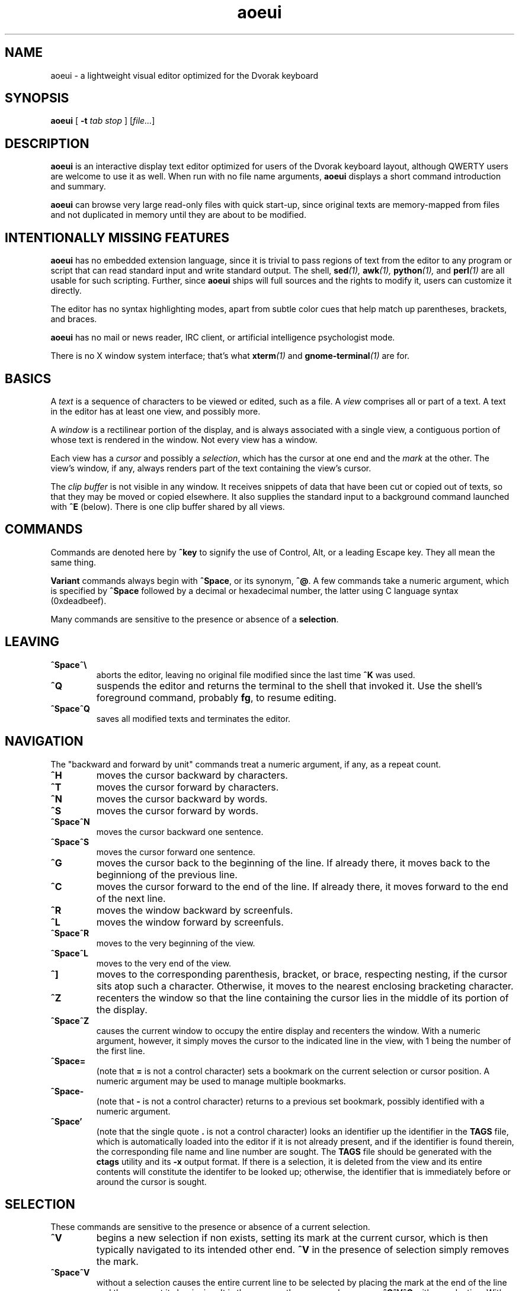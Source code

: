 .\" Man page for aoeui
.\"
.\" Copyright 2007 Peter Klausler
.\" Released under GPLv2.
.TH aoeui 1 "April 18, 2007"
.LO 1
.SH NAME
aoeui \- a lightweight visual editor optimized for the Dvorak keyboard
.SH SYNOPSIS
.B aoeui
[
.B -t
.I "tab stop"
]
.RI [ file... ]
.SH DESCRIPTION
.B aoeui
is an interactive display text editor optimized for users of the
Dvorak keyboard layout, although QWERTY users are welcome to
use it as well.
When run with no file name arguments,
.B aoeui
displays a short command introduction and summary.
.P
.B aoeui
can browse very large read-only files with quick start-up,
since original texts are memory-mapped from files and not
duplicated in memory until they are about to be modified.
.SH "INTENTIONALLY MISSING FEATURES"
.B aoeui
has no embedded extension language, since it is trivial to
pass regions of text from the editor to any program or script
that can read standard input and write standard output.
The shell,
.BI sed (1),
.BI awk (1),
.BI python (1),
and
.BI perl (1)
are all usable for such scripting.
Further, since
.B aoeui
ships will full sources and the rights to modify it,
users can customize it directly.
.P
The editor has no syntax highlighting modes, apart from
subtle color cues that help match up parentheses, brackets,
and braces.
.P
.B aoeui
has no mail or news reader, IRC client, or artificial intelligence
psychologist mode.
.P
There is no X window system interface; that's what
.BI xterm (1)
and
.BI gnome-terminal (1)
are for.
.SH BASICS
A
.I text
is a sequence of characters to be viewed or edited, such as a file.
A
.I view
comprises all or part of a text.
A text in the editor has at least one view, and possibly more.
.P
A
.I window
is a rectilinear portion of the display, and is always associated
with a single view, a contiguous portion of whose text is rendered
in the window.  Not every view has a window.
.P
Each view has a
.I cursor
and possibly a
.IR selection ,
which has the cursor at one end and the
.I mark
at the other.
The view's window, if any, always renders part of the text containing
the view's cursor.
.P
The
.I clip buffer
is not visible in any window.
It receives snippets of data that have been cut or copied out of
texts, so that they may be moved or copied elsewhere.
It also supplies the standard input to a background command
launched with
.B ^E
(below).
There is one clip buffer shared by all views.
.SH COMMANDS
.P
Commands are denoted here by
.B ^key
to signify the use of Control, Alt, or a leading Escape key.
They all mean the same thing.
.P
.B Variant
commands always begin with
.BR ^Space ,
or its synonym,
.BR ^@ .
A few commands take a numeric argument, which is specified by
.B ^Space
followed by a decimal or hexadecimal number, the latter
using C language syntax (0xdeadbeef).
.P
Many commands are sensitive to the presence or absence of a
.BR selection .
.SH LEAVING
.TP
.B ^Space^\e
aborts the editor, leaving no original file modified since the
last time
.B ^K
was used.
.TP
.B ^Q
suspends the editor and returns the terminal to the shell that
invoked it.
Use the shell's foreground command, probably
.BR fg ,
to resume editing.
.TP
.B ^Space^Q
saves all modified texts and terminates the editor.
.SH NAVIGATION
The "backward and forward by unit" commands treat a numeric argument,
if any, as a repeat count.
.TP
.B ^H
moves the cursor backward by characters.
.TP
.B ^T
moves the cursor forward by characters.
.TP
.B ^N
moves the cursor backward by words.
.TP
.B ^S
moves the cursor forward by words.
.TP
.B ^Space^N
moves the cursor backward one sentence.
.TP
.B ^Space^S
moves the cursor forward one sentence.
.TP
.B ^G
moves the cursor back to the beginning of the line.
If already there, it moves back to the beginniong of the previous line.
.TP
.B ^C
moves the cursor forward to the end of the line.
If already there, it moves forward to the end of the next line.
.TP
.B ^R
moves the window backward by screenfuls.
.TP
.B ^L
moves the window forward by screenfuls.
.TP
.B ^Space^R
moves to the very beginning of the view.
.TP
.B ^Space^L
moves to the very end of the view.
.TP
.B ^]
moves to the corresponding parenthesis, bracket, or brace, respecting
nesting, if the cursor sits atop such a character.
Otherwise, it moves to the nearest enclosing bracketing character.
.TP
.B ^Z
recenters the window so that the line containing the cursor lies in
the middle of its portion of the display.
.TP
.B ^Space^Z
causes the current window to occupy the entire display and recenters
the window.
With a numeric argument, however, it simply
moves the cursor to the indicated line in the view, with 1 being the
number of the first line.
.TP
.B ^Space=
(note that
.B =
is not a control character)
sets a bookmark on the current selection or cursor position.
A numeric argument may be used to manage multiple bookmarks.
.TP
.B ^Space-
(note that
.B -
is not a control character)
returns to a previous set bookmark, possibly identified with a
numeric argument.
.TP
.B ^Space'
(note that the single quote
.B .
is not a control character)
looks an identifier up the identifier in the
.B TAGS
file, which is automatically loaded into the editor if it is
not already present, and if the identifier is found therein,
the corresponding file name and line number are sought.
The
.B TAGS
file should be generated with the
.B ctags
utility and its
.B -x
output format.
If there is a selection, it is deleted from the view and its entire contents
will constitute the identifer to be looked up; otherwise, the identifier
that is immediately before or around the cursor is sought.
.SH SELECTION
These commands are sensitive to the presence or absence of a current selection.
.TP
.B ^V
begins a new selection if non exists, setting its mark at the current cursor,
which is then typically navigated to its intended other end.
.B ^V
in the presence of selection simply removes the mark.
.TP
.B ^Space^V
without a selection causes the entire current line to be
selected by placing the mark at the end of the line and the cursor at
its beginning.  It is the same as the command sequence
.B ^C^V^G
with no selection.
With a selection present,
.B ^Space^V
exchanges its cursor with its mark.
.TP
.B ^Space^D
with no selection causes all of the contiguous white space characters
surrounding the cursor to be selected, with the cursor at the beginning so
that they can be easily replaced by retyping.
.SH UNDO
.B aoeui
has infinite undo capabilities.
.TP
.B ^U
reverses the effects of the last command, apart from
.B ^U
itself, that modified the current text in any of its views.
.TP
.B ^Space^U
reverses the effects of the most recent undo.
After
.BR ^U ,
any
.I other
command that modifies the text will permanently commit the undo(s).
.SH MODIFICATION
In the default mode, characters typed without a command indicator
are inserted at the current cursor position.
Further, if the cursor is at the beginning of a selection, the selection is
first cut to the clip buffer, so that the new text replaces it.
.TP
.B ^^
(that's Control-Shift-6, the caret character, on most keyboards,
and ^6 will probably also work)
inserts an untypable control character into the text.
The very next key to be pressed is either taken literally,
if it is a control character, or converted to a control character
if it is not, and inserted.
(For example, you can press
.B ^^
and then hit ether Control-A or just a plain A, to get the
character code 0x01 inserted.)
.TP
.B ^Space^^
with a numeric argument, probably in hexadecimal, inserts the
specified Unicode character into the text in UTF-8 format.
.TP
.B Tab
(or
.BR ^I )
attempts to perform tab completion; if that fails, a TAB character
is inserted.
If there is a selection with the cursor at its end, the editor
tries to find an unambiguous continuation based on path names
and words in all the views.
A continuation, if found, is appended to the selection, to
facilitate opening a file with
.BR ^X .
With no selection, but the cursor immediately after one or more
identifier characters, the editor searches for an unambiguous
continuation using the words in the views.
A continuation, if found, is inserted as the new selection
with the cursor at its end.
No tab completion occurs when the cursor is at the beginning
of a selection; in that case, the selection is cut and replaced
with a single TAB character.
.TP
.B ^SpaceTab
(or
.BR ^Space^I )
will align the current line to the indentation of the previous one.
With a numeric argument between 1 and 20, it will set the tab stop pitch.
.TP
.B ^J
(or
.B ^Enter
under some terminal emulators)
inserts a new line into the text with automatic indentation.
.TP
.B ^SpaceEnter
(or
.BR ^Space^M )
opens up a new line after the current one.
.TP
.B Backspace
(or more properly, its synonym
.BR ^? ),
deletes the character immediately before the cursor.
.TP
.B ^D
with no selection deletes the character "under" the cursor.
When a selection exists,
.B ^D
moves it into the clip buffer, discarding any previously clipped text.
.TP
.B ^Space^D
with no selection will select surrounding white space, as described
earlier.
When a selection exists,
.B ^Space^D
moves it into the clip buffer, putting it before any old text if the cursor
was at its beginning and appending it to the clip buffer if the cursor
was at its end.
The intent is for multiple
.B ^Space^D
commands to collect data together in the same order in which
they are most likely to have been visited.
.TP
.B ^F
requires a selection, which is copied into the clip buffer and
then unmarked.
.TP
.B ^Space^F
is to
.B ^F
what
.B ^Space^D
is to
.BR ^D .
It copies the selection to the clip buffer, putting it at the beginning or the end in the same way as
.B ^Space^D
(above).
.TP
.B ^B
with no selection will paste the current clip buffer's contents.
But in the presence of a selection it performs a more general function:
the contents of the selection and the clip buffer are exchanged.
With a numeric argument,
.B ^B
pastes or exchanges with a numbered
.IR register ,
which is an alternate clip buffer.
(The main clip buffer is the same as register 0.)
Besides being a means for preserving some text for longer periods
of editing, the registers also serve as a means for extracting
the text that matches a parenthesized subpattern in a regular expression
search.
.SH SEARCHING
.TP
.B ^/
and its synonym
.B ^_
enter search mode.
The variant command
.B ^Space^/
searches for occurrences of POSIX regular expressions.
Each non-command character that is typed thereafter will be appended
to the current search target string and the selection is moved to the
next occurence thereof.
.P
The case of alphabetic characters is
.I not
significant to the search.
.P
Most command characters will automatically take the editor out of
search mode before executing, and the most recently discovered
occurrence of the search target string will be its selection.
.P
A few commands have different meanings in search mode:
.TP
.B Backspace
will remove the last character from the search target and
move the selection back to its previous position.
.TP
.B ^V
is typically used to leave search mode and abandon the selection.
.TP
.B ^/
with no characters in the search target string will cause the
last search's target string to be reused.
.TP
.B ^H
and
.B ^T
cause motion to the previous and next occurrences of the search
target string, not single-character motion.
.TP
.B Enter
(and
.BR ^/ )
simply leaves search mode with the last hit as the selection.
.SH TEXTS, VIEWS, and WINDOWS
.TP
.B ^K
saves
.I all
modified texts back to their files.
.TP
.B ^Space^K
saves just the current text.
.TP
.B ^X
with no selection inserts, as the new selection, the path name of the
current text.  With a selection containing a path name,
possibly constructed with the assistance of tab completion (above),
.B ^X
will raise up a window containing a view into the indicated file,
creating a new text to hold it if one does not already exist.
.TP
.B ^Space^X
with a selection will rename the current text, so that it will be
saved in another file.
.TP
.B ^W
finds an invisible view and associates it with the current window,
making its currint view invisible.  Hitting
.B ^W
repeatedly will cycle through all of the views.
If there was no invisible view,
.B ^W
creates a new scratch text, as does
.B ^Space;
below.
.TP
.B ^Space^W
does the same thing. but will close the window's current view,
and also its text if it was the last view thereof.
.TP
.B ^Y
splits the current window horizontally, raising up an invisible
or new view in the lower half of the original window.
.TP
.B ^Space^Y
splits the current window vertically, raising up an invisible or new
view in the right half of the original window.
.TP
.B ^P
moves to another window.
.TP
.B ^Space^P
moves to another window, closing the old one.
.TP
.B ^Space;
(note that
.B ;
is not a control character)
creates a new anonymous text.
.SH MACROS
.TP
.B ^Space^O
commences the recording of your keystrokes in the current view
as its
.IR macro,
which may contain anything but another macro or macro invocation.
.TP
.B ^O
ends the recording of a macro, if one is in progress.
Afterwards,
.B ^O
replays the view's macro.
.SH FOLDING
.B aoeui
supports the "folding" of portions of text into what appear to be
single characters, and the reverse "unfolding" operation.
Further, to provide outline views of texts such as source code
that are heavily indented,
.B aoeui
has an automatic nested folding capability.
.TP
.B ^Space,
with a selection and no numeric value will fold the selection.
With a numeric value and no selection, it will repeatedly fold
indented regions of the text to provide an outline view.
The numeric value specifies the number of leading spaces or
equivalent tabs at which code lines will be folded.
.TP
.B ^Space.
with no numeric value will unfold the folded region under the
cursor.
With a numeric value, which is ignored, it will unfold the entire view.
.SH SHELLS
.TP
.B ^E
with no selection will launch an interactive shell in a new scratch
text.
With a selection, however,
.B ^E
will execute the shell command in the selection with the contents
of the clip buffer, if any, as its standard input, and collect its
output asynchronously in the background to replace the selection.
This allows many helpful UNIX text processing commands to be
used directly.
Some handy commands to know:
.TP
.BR cat (1)
to include another entire file, or to receive writes to a named pipe
.TP
.BR mkfifo (1)
to create a named pipe so that commands in other windows may direct
their output into a text running
.B cat
in the background.
.TP
.BI "cd " path
to change the editor's current working directory (a special case command
that is not actually passed to a shell)
.TP
.BR grep (1)
to search for lines containing a pattern
.TP
.BR sort (1)
to rearrange lines alphabetically or numerically, possibly reversed
.TP
.BR uniq (1)
to discard duplicated lines
.TP
.BR sed (1)
as in
.B "sed 's/FROM/TO/g'"
to perform unconditional search-and-replace with regular expressions
.TP
.BR tr (1)
to convert lower to upper case with
.B "a-z A-Z"
and to remove DOS carriage returns with
.BR "-d '[\er]'"
.TP
.BR fmt (1)
to reformat paragraphs of natural language text
.TP
.BI "indent -st -kr -i8 -nbbo"
to reformat C language source code sensibly
.TP
.BR column (1)
to align data into columns
.TP
.B "man | colcrt"
to read a man page
.TP
.BR tailf (1)
to monitor additions to a file such as a log
.TP
.BR make (1)
to compile your code
.B ^Space^E
with no selection will terminate the output of any asynchronous
child process that's still running.
.SH TIPS
.TP
.B *
To select the rest of the line after the cursor, use
.B ^V^C
.TP
.B *
It is often faster to retype a bungled word than to fix it, using
.B ^V^N
and then retyping.
.TP
.B *
Transposing multiple blocks of text is easy with
.BR ^B ,
which generalized the usual paste operation into an exchange of the clip buffer
with the selection.
.TP
.B *
Incremental search and replacement can be done with a macro or by
clipping the replacement text, and on search hits that are to be
replaced, using
.B ^B^F^/^/
to exchange the hit with the replacement text, copy it back to the
clip buffer, and proceed to the next occurrence of the search pattern.
But when the replacement text is short, it's sometimes easiest to just
overwrite the selection by hitting
.B Enter
to leave search mode and immediately retyping it, since the cursor
will be placed at its beginning.
.TP
.B *
Reconfigure your keyboards so that the key to the left of A, which is
probably labelled
.BR "Caps Lock" ,
is interpreted as a Control modifier instead.
.TP
.B *
The
.BR gnome-terminal (1)
terminal emulator works well with
.B aoeui
if you configure the terminal's scrollback limit to a relatively
small value.
.TP
.B *
To move backward or forward by half a screenful, use
.B ^R
or
.B ^L
and then
.BR ^Z .
.SH BUGS
Inevitable; please tell me about any that you find.
.SH ENVIRONMENT
.TP
.B SHELL
is used to name the program run by the
.B ^E
command.
.SH FILES
.TP
.IB file ~
is overwritten with the original contents of
.IR file .
.TP
.IB file #
contains the temporary image of the edited file
while
.B aoeui
is running, and may be useful in recovery if the editor
is killed.
.TP
.B TAGS
is read in by the
.B ^Space'
command, if not already present, to supply the tags that are
scanned.  It should contain the output of
.B "ctags -x"
.IR files .
.TP
.B $HOME/.aoeui
holds any new "anonymous" texts created during editing sessions.
.SH "SEE ALSO"
.BR ctags (1),
.BR regex (7)
.P
Helpful commands to use with
.BR ^E :
.BR cat (1),
.BR mkfifo (1),
.BR grep (1),
.BR sort (1),
.BR uniq (1),
.BR sed (1),
.BR tr (1),
.BR fmt (1),
.BR indent (1),
.BR column (1),
.BR colcrt (1),
.BR tailf (1)
.SH AUTHOR
Peter Klausler <peter@klausler.com> wrote
.BR "aoeui" .
